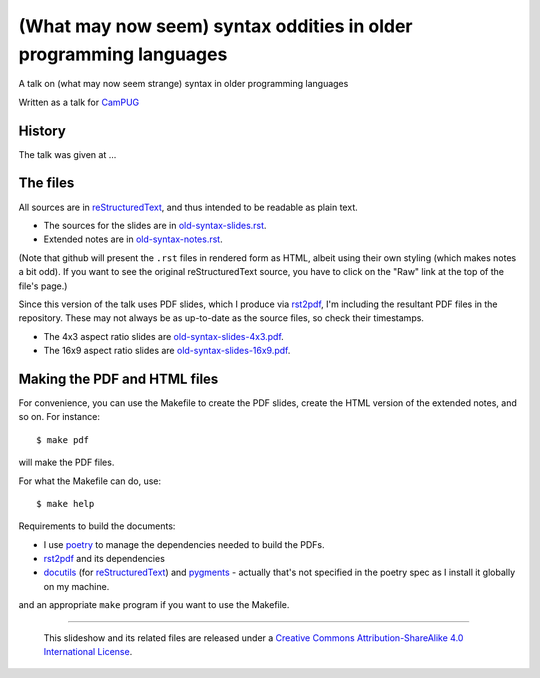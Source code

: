 ==================================================================
(What may now seem) syntax oddities in older programming languages
==================================================================

A talk on (what may now seem strange) syntax in older programming languages

Written as a talk for CamPUG_

History
~~~~~~~

The talk was given at ...

The files
~~~~~~~~~
All sources are in reStructuredText_, and thus intended to be readable as
plain text.

* The sources for the slides are in `<old-syntax-slides.rst>`_.
* Extended notes are in `<old-syntax-notes.rst>`_.

(Note that github will present the ``.rst`` files in rendered form as HTML,
albeit using their own styling (which makes notes a bit odd). If you want
to see the original reStructuredText source, you have to click on the "Raw"
link at the top of the file's page.)

Since this version of the talk uses PDF slides, which I produce via rst2pdf_,
I'm including the resultant PDF files in the repository. These
may not always be as up-to-date as the source files, so check their
timestamps.

* The 4x3 aspect ratio slides are `<old-syntax-slides-4x3.pdf>`_.
* The 16x9 aspect ratio slides are `<old-syntax-slides-16x9.pdf>`_.

Making the PDF and HTML files
~~~~~~~~~~~~~~~~~~~~~~~~~~~~~
For convenience, you can use the Makefile to create the PDF slides, create the
HTML version of the extended notes, and so on. For instance::

  $ make pdf

will make the PDF files.

For what the Makefile can do, use::

  $ make help

Requirements to build the documents:

* I use poetry_ to manage the dependencies needed to build the PDFs.
* rst2pdf_ and its dependencies
* docutils_ (for reStructuredText_) and pygments_ - actually that's not
  specified in the poetry spec as I install it globally on my machine.

.. _poetry: https://python-poetry.org/
.. _rst2pdf: https://rst2pdf.org/


and an appropriate ``make`` program if you want to use the Makefile.


.. _CamPUG: https://www.meetup.com/CamPUG/
.. _pandoc: https://pandoc.org/
.. _docutils: http://docutils.sourceforge.net/
.. _pygments: https://pygments.org/
.. _reStructuredText: http://docutils.sourceforge.net/rst.html
.. _TeX: https://www.ctan.org/starter

--------

  |cc-attr-sharealike|

  This slideshow and its related files are released under a `Creative Commons
  Attribution-ShareAlike 4.0 International License`_.

.. |cc-attr-sharealike| image:: images/cc-attribution-sharealike-88x31.png
   :alt: CC-Attribution-ShareAlike image

.. _`Creative Commons Attribution-ShareAlike 4.0 International License`: http://creativecommons.org/licenses/by-sa/4.0/
